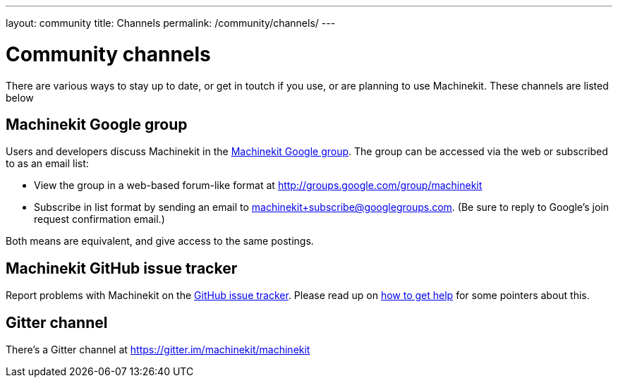 ---
layout: community
title: Channels
permalink: /community/channels/
---

= Community channels

There are various ways to stay up to date, or get in toutch if you
use, or are planning to use Machinekit. These channels are listed below

:toc:

== Machinekit Google group

Users and developers discuss Machinekit in the
link:http://groups.google.com/group/machinekit[Machinekit Google group].
The group can be accessed via the web or subscribed to as
an email list:

- View the group in a web-based forum-like format at
  link:http://groups.google.com/group/machinekit[]

- Subscribe in list format by sending an email to
  link:mailto:machinekit+subscribe@googlegroups.com[machinekit+subscribe@googlegroups.com].
  (Be sure to reply to Google's join request confirmation email.)

Both means are equivalent, and give access to the same postings.


== Machinekit GitHub issue tracker

Report problems with Machinekit on the
link:https://github.com/machinekit/machinekit/issues[GitHub issue tracker].
Please read up on link:/docs/getting-help[how to get help]
for some pointers about this.

== Gitter channel

There's a Gitter channel at link:https://gitter.im/machinekit/machinekit[]
